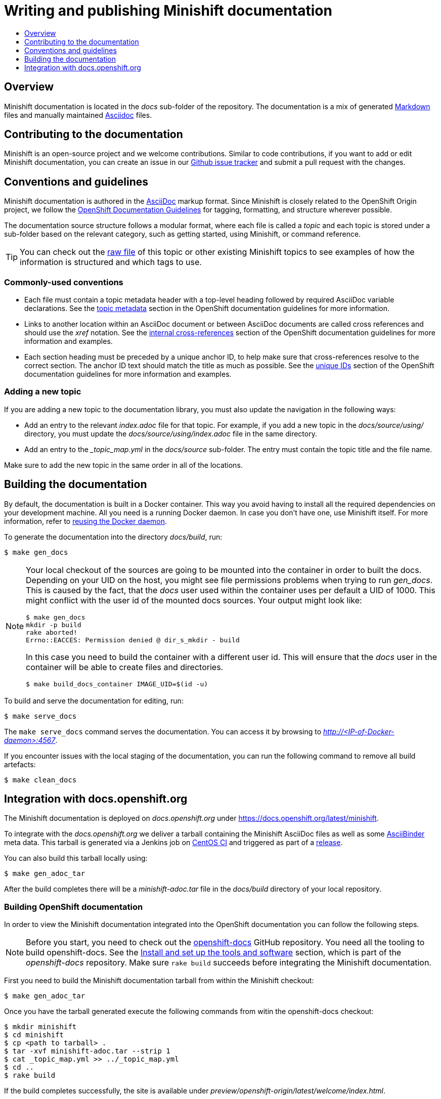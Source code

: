 [[writing-minishift-docs]]
= Writing and publishing Minishift documentation
:icons:
:toc: macro
:toc-title:
:toclevels: 1

toc::[]

[[writing-docs-overview]]
== Overview

Minishift documentation is located in the _docs_ sub-folder of the repository.
The documentation is a mix of generated https://en.wikipedia.org/wiki/Markdown[Markdown] files and manually maintained https://en.wikipedia.org/wiki/AsciiDoc[Asciidoc] files.

[[contribute-to-docs]]
== Contributing to the documentation

Minishift is an open-source project and we welcome contributions. Similar to code
contributions, if you want to add or edit Minishift documentation, you can create an
issue in our link:https://github.com/minishift/minishift/issues[Github issue tracker] and
submit a pull request with the changes.

[[docs-conventions-guidelines]]
== Conventions and guidelines

Minishift documentation is authored in the link:http://asciidoctor.org/docs/asciidoc-syntax-quick-reference[AsciiDoc] markup format. Since Minishift is closely related to the OpenShift Origin
project, we follow the link:https://github.com/openshift/openshift-docs/blob/master/contributing_to_docs/doc_guidelines.adoc[OpenShift Documentation Guidelines]
for tagging, formatting, and structure wherever possible.

The documentation source structure follows a modular format, where each file is called
a _topic_ and each topic is stored under a sub-folder based on the relevant category, such as
getting started, using Minishift, or command reference.

TIP: You can check out the link:https://raw.githubusercontent.com/minishift/minishift/master/docs/source/developing/writing-docs.adoc[raw file]
of this topic or other existing Minishift topics to see examples of how the information is structured and which tags to use.

[[common-conventions]]
=== Commonly-used conventions

- Each file must contain a topic metadata header with a top-level heading followed by required AsciiDoc variable declarations. See
the link:https://github.com/openshift/openshift-docs/blob/master/contributing_to_docs/doc_guidelines.adoc#topic-metadata[topic metadata]
section in the OpenShift documentation guidelines for more information.

- Links to another location within an AsciiDoc document or between AsciiDoc documents are called cross references and should use the _xref_ notation. See the link:https://github.com/openshift/openshift-docs/blob/master/contributing_to_docs/doc_guidelines.adoc#internal-cross-references[internal cross-references]
section of the OpenShift documentation guidelines for more information and examples.

- Each section heading must be preceded by a unique anchor ID, to help make sure that
cross-references resolve to the correct section. The anchor ID text should match the title
as much as possible. See the link:https://github.com/openshift/openshift-docs/blob/master/contributing_to_docs/doc_guidelines.adoc#unique-ids[unique IDs]
section of the OpenShift documentation guidelines for more information and examples.

[[adding-new-topic]]
=== Adding a new topic

If you are adding a new topic to the documentation library, you must also
update the navigation in the following ways:

- Add an entry to the relevant _index.adoc_ file for that topic. For example, if you
add a new topic in the _docs/source/using/_ directory, you must update the _docs/source/using/index.adoc_
file in the same directory.

- Add an entry to the __topic_map.yml_ in the _docs/source_ sub-folder. The entry must
contain the topic title and the file name.

Make sure to add the new topic in the same order in all of the locations.

[[building-docs]]
== Building the documentation

By default, the documentation is built in a Docker container. This way
you avoid having to install all the required dependencies on your
development machine. All you need is a running Docker daemon. In case
you don't have one, use Minishift itself. For more information, refer to
xref:../using/docker-daemon.adoc#reusing-docker-daemon[reusing the Docker daemon].

To generate the documentation into the directory _docs/build_, run:

----
$ make gen_docs
----

[NOTE]
====
Your local checkout of the sources are going to be mounted into the container in order to built the docs.
Depending on your UID on the host, you might see file permissions problems when trying to run _gen_docs_.
This is caused by the fact, that the _docs_ user used within the container uses per default a UID of 1000.
This might conflict with the user id of the mounted docs sources.
Your output might look like:
----
$ make gen_docs
mkdir -p build
rake aborted!
Errno::EACCES: Permission denied @ dir_s_mkdir - build
----

In this case you need to build the container with a different user id.
This will ensure that the _docs_ user in the container will be able to create files and directories.

----
$ make build_docs_container IMAGE_UID=$(id -u)
----
====

To build and serve the documentation for editing, run:

----
$ make serve_docs
----

The `make serve_docs` command serves the documentation. You can access it by browsing to _http://<IP-of-Docker-daemon>:4567_.

If you encounter issues with the local staging of the documentation, you can run the following
command to remove all build artefacts:

----
$ make clean_docs
----

[[integration-with-docs-openshift-org]]
== Integration with docs.openshift.org

The Minishift documentation is deployed on _docs.openshift.org_ under
link:https://docs.openshift.org/latest/minishift[https://docs.openshift.org/latest/minishift].

To integrate with the _docs.openshift.org_ we deliver a tarball containing the Minishift AsciiDoc files as well as some link:http://www.asciibinder.org/[AsciiBinder] meta data.
This tarball is generated via a Jenkins job on link:https://ci.centos.org/job/minishift-docs[CentOS CI] and triggered as part of a xref:./releasing.adoc#cut-release[release].

You can also build this tarball locally using:

----
$ make gen_adoc_tar
----

After the build completes there will be a _minishift-adoc.tar_ file in the _docs/build_ directory of your local repository.

[[building-openshift-docs]]
=== Building OpenShift documentation

In order to view the Minishift documentation integrated into the OpenShift documentation you can follow the following steps.

[NOTE]
====
Before you start, you need to check out the link:https://github.com/openshift/openshift-docs.git[openshift-docs] GitHub repository.
You need all the tooling to build openshift-docs.
See the link:https://github.com/openshift/openshift-docs/blob/master/contributing_to_docs/tools_and_setup.adoc[Install and set up the tools and software] section, which is part of the _openshift-docs_ repository.
Make sure `rake build` succeeds before integrating the Minishift documentation.
====

First you need to build the Minishift documentation tarball from within the Minishift checkout:

----
$ make gen_adoc_tar
----

Once you have the tarball generated execute the following commands from witin the openshift-docs checkout:

----
$ mkdir minishift
$ cd minishift
$ cp <path to tarball> .
$ tar -xvf minishift-adoc.tar --strip 1
$ cat _topic_map.yml >> ../_topic_map.yml
$ cd ..
$ rake build
----

If the build completes successfully, the site is available under _preview/openshift-origin/latest/welcome/index.html_.
